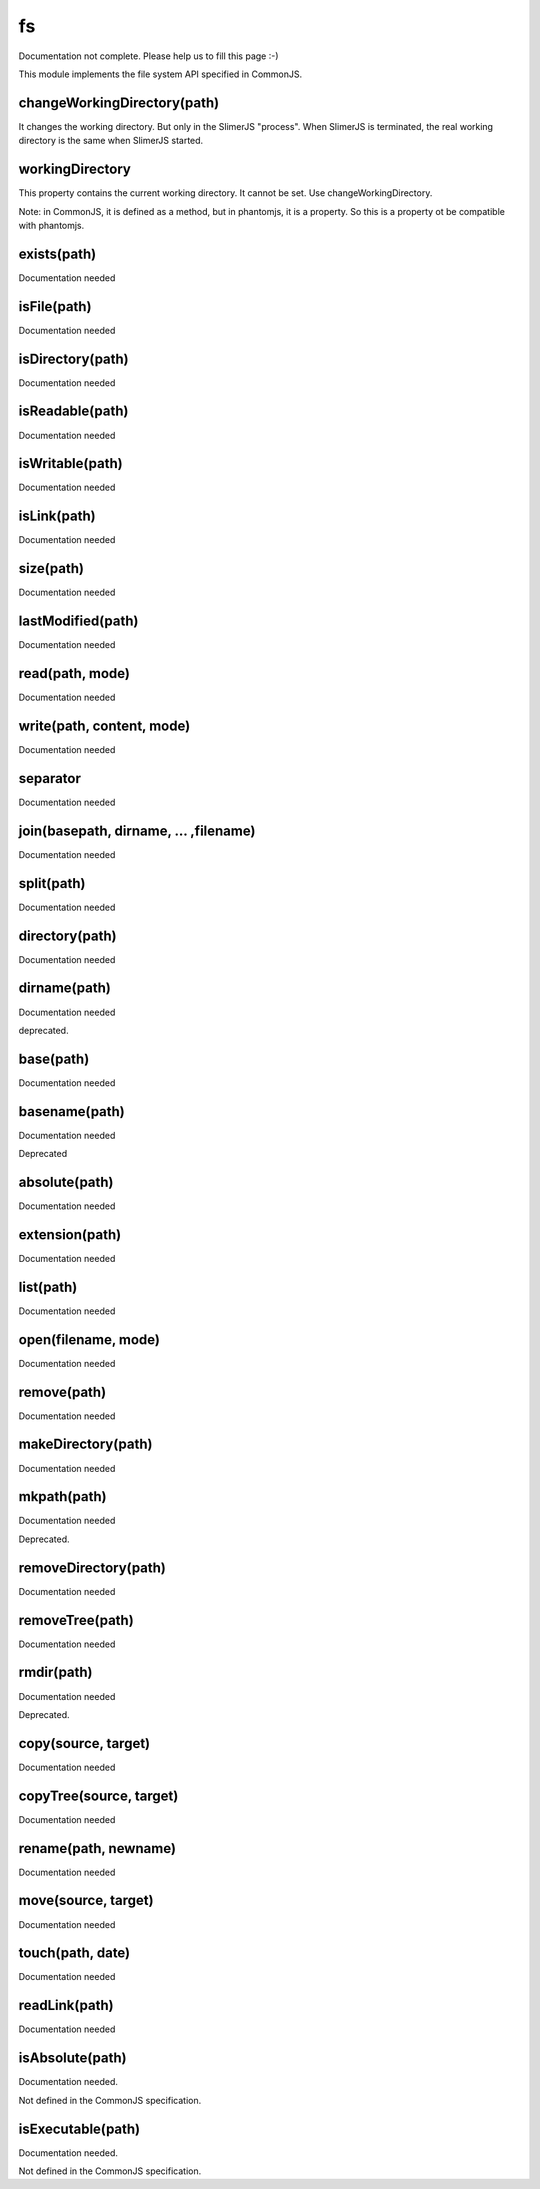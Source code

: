 
==
fs
==

Documentation not complete. Please help us to fill this page :-)

This module implements the file system API specified in CommonJS.


.. _fs-changeWorkingDirectory:

changeWorkingDirectory(path)
----------------------------

It changes the working directory. But only in the SlimerJS "process". When
SlimerJS is terminated, the real working directory is the same when SlimerJS started.

.. _fs-workingDirectory:

workingDirectory
-------------------

This property contains the current working directory.
It cannot be set. Use changeWorkingDirectory.

Note: in CommonJS, it is defined as a method, but in phantomjs, it is a property.
So this is a property ot be compatible with phantomjs.


.. _fs-exists:

exists(path)
-------------------

Documentation needed

.. _fs-isFile:

isFile(path)
-------------------

Documentation needed

.. _fs-isDirectory:

isDirectory(path)
-------------------

Documentation needed

.. _fs-isReadable:

isReadable(path)
-------------------

Documentation needed

.. _fs-isWritable:

isWritable(path)
-------------------

Documentation needed

.. _fs-isLink:

isLink(path)
-------------------

Documentation needed

.. _fs-size:

size(path)
-------------------

Documentation needed

.. _fs-lastModified:

lastModified(path)
-------------------

Documentation needed

.. _fs-read:

read(path, mode)
-------------------

Documentation needed

.. _fs-write:

write(path, content, mode)
---------------------------

Documentation needed

.. _fs-separator:

separator
-------------------

Documentation needed

.. _fs-join:

join(basepath, dirname, ... ,filename)
---------------------------------------

Documentation needed

.. _fs-split:

split(path)
-------------------

Documentation needed

.. _fs-directory:

directory(path)
-------------------

Documentation needed

.. _fs-dirname:

dirname(path)
-------------------

Documentation needed

deprecated.

.. _fs-base:

base(path)
-------------------

Documentation needed

.. _fs-basename:

basename(path)
-------------------

Documentation needed

Deprecated

.. _fs-absolute:

absolute(path)
-------------------

Documentation needed

.. _fs-extension:

extension(path)
-------------------

Documentation needed

.. _fs-list:

list(path)
-------------------

Documentation needed

.. _fs-open:

open(filename, mode)
---------------------

Documentation needed

.. _fs-remove:

remove(path)
-------------------

Documentation needed

.. _fs-makeDirectory:

makeDirectory(path)
--------------------

Documentation needed

.. _fs-mkpath:

mkpath(path)
-------------------

Documentation needed

Deprecated.

.. _fs-removeDirectory:

removeDirectory(path)
----------------------

Documentation needed

.. _fs-removeTree:

removeTree(path)
-------------------

Documentation needed

.. _fs-rmdir:

rmdir(path)
-------------------

Documentation needed

Deprecated.

.. _fs-copy:

copy(source, target)
---------------------

Documentation needed


.. _fs-copyTree:

copyTree(source, target)
------------------------

Documentation needed


.. _fs-rename:

rename(path, newname)
---------------------

Documentation needed


.. _fs-move:

move(source, target)
---------------------

Documentation needed


.. _fs-touch:

touch(path, date)
-------------------

Documentation needed


.. _fs-readLink:

readLink(path)
-------------------

Documentation needed


.. _fs-isAbsolute:

isAbsolute(path)
-------------------

Documentation needed.

Not defined in the CommonJS specification.


.. _fs-isExecutable:

isExecutable(path)
-------------------

Documentation needed.


Not defined in the CommonJS specification.

